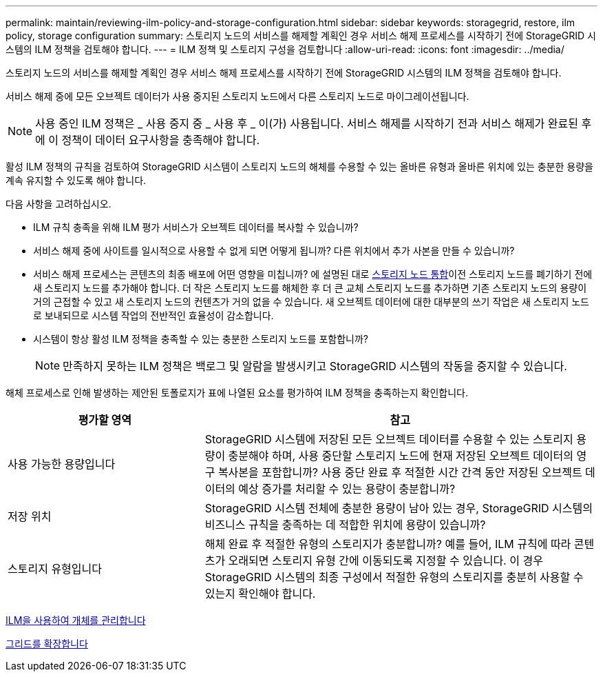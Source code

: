 ---
permalink: maintain/reviewing-ilm-policy-and-storage-configuration.html 
sidebar: sidebar 
keywords: storagegrid, restore, ilm policy, storage configuration 
summary: 스토리지 노드의 서비스를 해제할 계획인 경우 서비스 해제 프로세스를 시작하기 전에 StorageGRID 시스템의 ILM 정책을 검토해야 합니다. 
---
= ILM 정책 및 스토리지 구성을 검토합니다
:allow-uri-read: 
:icons: font
:imagesdir: ../media/


[role="lead"]
스토리지 노드의 서비스를 해제할 계획인 경우 서비스 해제 프로세스를 시작하기 전에 StorageGRID 시스템의 ILM 정책을 검토해야 합니다.

서비스 해제 중에 모든 오브젝트 데이터가 사용 중지된 스토리지 노드에서 다른 스토리지 노드로 마이그레이션됩니다.


NOTE: 사용 중인 ILM 정책은 _ 사용 중지 중 _ 사용 후 _ 이(가) 사용됩니다. 서비스 해제를 시작하기 전과 서비스 해제가 완료된 후에 이 정책이 데이터 요구사항을 충족해야 합니다.

활성 ILM 정책의 규칙을 검토하여 StorageGRID 시스템이 스토리지 노드의 해체를 수용할 수 있는 올바른 유형과 올바른 위치에 있는 충분한 용량을 계속 유지할 수 있도록 해야 합니다.

다음 사항을 고려하십시오.

* ILM 규칙 충족을 위해 ILM 평가 서비스가 오브젝트 데이터를 복사할 수 있습니까?
* 서비스 해제 중에 사이트를 일시적으로 사용할 수 없게 되면 어떻게 됩니까? 다른 위치에서 추가 사본을 만들 수 있습니까?
* 서비스 해제 프로세스는 콘텐츠의 최종 배포에 어떤 영향을 미칩니까? 에 설명된 대로 xref:consolidating-storage-nodes.adoc[스토리지 노드 통합]이전 스토리지 노드를 폐기하기 전에 새 스토리지 노드를 추가해야 합니다. 더 작은 스토리지 노드를 해체한 후 더 큰 교체 스토리지 노드를 추가하면 기존 스토리지 노드의 용량이 거의 근접할 수 있고 새 스토리지 노드의 컨텐츠가 거의 없을 수 있습니다. 새 오브젝트 데이터에 대한 대부분의 쓰기 작업은 새 스토리지 노드로 보내되므로 시스템 작업의 전반적인 효율성이 감소합니다.
* 시스템이 항상 활성 ILM 정책을 충족할 수 있는 충분한 스토리지 노드를 포함합니까?
+

NOTE: 만족하지 못하는 ILM 정책은 백로그 및 알람을 발생시키고 StorageGRID 시스템의 작동을 중지할 수 있습니다.



해체 프로세스로 인해 발생하는 제안된 토폴로지가 표에 나열된 요소를 평가하여 ILM 정책을 충족하는지 확인합니다.

[cols="1a,2a"]
|===
| 평가할 영역 | 참고 


 a| 
사용 가능한 용량입니다
 a| 
StorageGRID 시스템에 저장된 모든 오브젝트 데이터를 수용할 수 있는 스토리지 용량이 충분해야 하며, 사용 중단할 스토리지 노드에 현재 저장된 오브젝트 데이터의 영구 복사본을 포함합니까? 사용 중단 완료 후 적절한 시간 간격 동안 저장된 오브젝트 데이터의 예상 증가를 처리할 수 있는 용량이 충분합니까?



 a| 
저장 위치
 a| 
StorageGRID 시스템 전체에 충분한 용량이 남아 있는 경우, StorageGRID 시스템의 비즈니스 규칙을 충족하는 데 적합한 위치에 용량이 있습니까?



 a| 
스토리지 유형입니다
 a| 
해체 완료 후 적절한 유형의 스토리지가 충분합니까? 예를 들어, ILM 규칙에 따라 콘텐츠가 오래되면 스토리지 유형 간에 이동되도록 지정할 수 있습니다. 이 경우 StorageGRID 시스템의 최종 구성에서 적절한 유형의 스토리지를 충분히 사용할 수 있는지 확인해야 합니다.

|===
xref:../ilm/index.adoc[ILM을 사용하여 개체를 관리합니다]

xref:../expand/index.adoc[그리드를 확장합니다]
